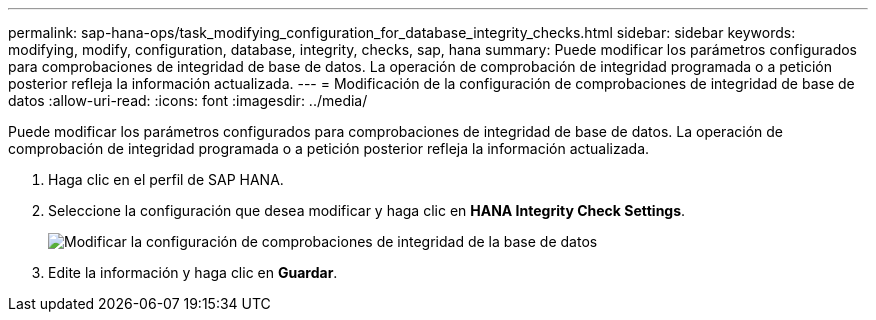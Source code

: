 ---
permalink: sap-hana-ops/task_modifying_configuration_for_database_integrity_checks.html 
sidebar: sidebar 
keywords: modifying, modify, configuration, database, integrity, checks, sap, hana 
summary: Puede modificar los parámetros configurados para comprobaciones de integridad de base de datos. La operación de comprobación de integridad programada o a petición posterior refleja la información actualizada. 
---
= Modificación de la configuración de comprobaciones de integridad de base de datos
:allow-uri-read: 
:icons: font
:imagesdir: ../media/


[role="lead"]
Puede modificar los parámetros configurados para comprobaciones de integridad de base de datos. La operación de comprobación de integridad programada o a petición posterior refleja la información actualizada.

. Haga clic en el perfil de SAP HANA.
. Seleccione la configuración que desea modificar y haga clic en *HANA Integrity Check Settings*.
+
image::../media/modifying_database_integrity_check_configuration.gif[Modificar la configuración de comprobaciones de integridad de la base de datos]

. Edite la información y haga clic en *Guardar*.

